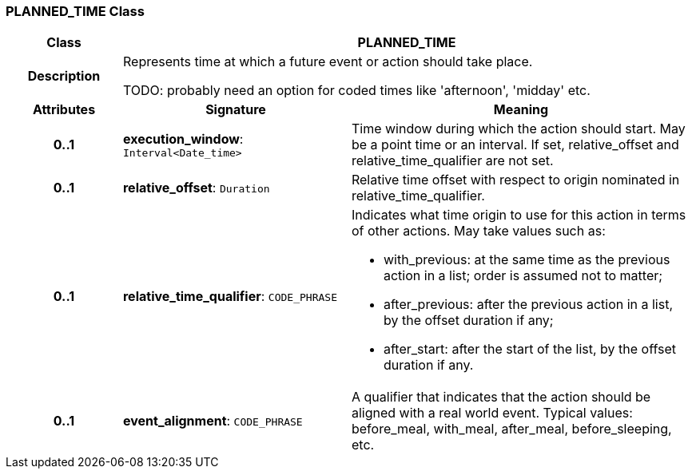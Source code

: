 === PLANNED_TIME Class

[cols="^1,2,3"]
|===
h|*Class*
2+^h|*PLANNED_TIME*

h|*Description*
2+a|Represents time at which a future event or action should take place.

TODO: probably need an option for coded times like 'afternoon', 'midday' etc.

h|*Attributes*
^h|*Signature*
^h|*Meaning*

h|*0..1*
|*execution_window*: `Interval<Date_time>`
a|Time window during which the action should start. May be a point time or an interval. If set, relative_offset and relative_time_qualifier are not set.

h|*0..1*
|*relative_offset*: `Duration`
a|Relative time offset with respect to origin nominated in relative_time_qualifier.

h|*0..1*
|*relative_time_qualifier*: `CODE_PHRASE`
a|Indicates what time origin to use for this action in terms of other actions. May take values such as:

* with_previous: at the same time as the previous action in a list; order is assumed not to matter;
* after_previous: after the previous action in a list, by the offset duration if any;
* after_start: after the start of the list, by the offset duration if any.

h|*0..1*
|*event_alignment*: `CODE_PHRASE`
a|A qualifier that indicates that the action should be aligned with a real world event. Typical values: before_meal, with_meal, after_meal, before_sleeping, etc.
|===
